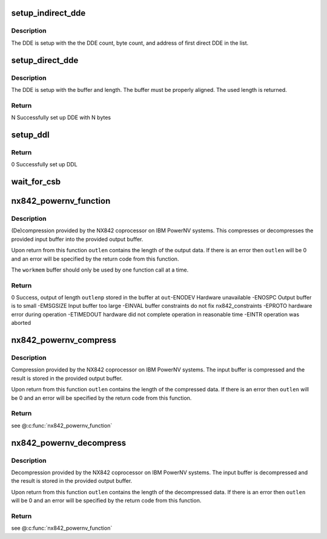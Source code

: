 .. -*- coding: utf-8; mode: rst -*-
.. src-file: drivers/crypto/nx/nx-842-powernv.c

.. _`setup_indirect_dde`:

setup_indirect_dde
==================

.. c:function:: void setup_indirect_dde(struct data_descriptor_entry *dde, struct data_descriptor_entry *ddl, unsigned int dde_count, unsigned int byte_count)

    Setup an indirect DDE

    :param struct data_descriptor_entry \*dde:
        *undescribed*

    :param struct data_descriptor_entry \*ddl:
        *undescribed*

    :param unsigned int dde_count:
        *undescribed*

    :param unsigned int byte_count:
        *undescribed*

.. _`setup_indirect_dde.description`:

Description
-----------

The DDE is setup with the the DDE count, byte count, and address of
first direct DDE in the list.

.. _`setup_direct_dde`:

setup_direct_dde
================

.. c:function:: unsigned int setup_direct_dde(struct data_descriptor_entry *dde, unsigned long pa, unsigned int len)

    Setup single DDE from buffer

    :param struct data_descriptor_entry \*dde:
        *undescribed*

    :param unsigned long pa:
        *undescribed*

    :param unsigned int len:
        *undescribed*

.. _`setup_direct_dde.description`:

Description
-----------

The DDE is setup with the buffer and length.  The buffer must be properly
aligned.  The used length is returned.

.. _`setup_direct_dde.return`:

Return
------

N    Successfully set up DDE with N bytes

.. _`setup_ddl`:

setup_ddl
=========

.. c:function:: int setup_ddl(struct data_descriptor_entry *dde, struct data_descriptor_entry *ddl, unsigned char *buf, unsigned int len, bool in)

    Setup DDL from buffer

    :param struct data_descriptor_entry \*dde:
        *undescribed*

    :param struct data_descriptor_entry \*ddl:
        *undescribed*

    :param unsigned char \*buf:
        *undescribed*

    :param unsigned int len:
        *undescribed*

    :param bool in:
        *undescribed*

.. _`setup_ddl.return`:

Return
------

0          Successfully set up DDL

.. _`wait_for_csb`:

wait_for_csb
============

.. c:function:: int wait_for_csb(struct nx842_workmem *wmem, struct coprocessor_status_block *csb)

    :param struct nx842_workmem \*wmem:
        *undescribed*

    :param struct coprocessor_status_block \*csb:
        *undescribed*

.. _`nx842_powernv_function`:

nx842_powernv_function
======================

.. c:function:: int nx842_powernv_function(const unsigned char *in, unsigned int inlen, unsigned char *out, unsigned int *outlenp, void *workmem, int fc)

    compress/decompress data using the 842 algorithm

    :param const unsigned char \*in:
        input buffer pointer

    :param unsigned int inlen:
        input buffer size

    :param unsigned char \*out:
        output buffer pointer

    :param unsigned int \*outlenp:
        output buffer size pointer

    :param void \*workmem:
        working memory buffer pointer, size determined by
        nx842_powernv_driver.workmem_size

    :param int fc:
        function code, see CCW Function Codes in nx-842.h

.. _`nx842_powernv_function.description`:

Description
-----------

(De)compression provided by the NX842 coprocessor on IBM PowerNV systems.
This compresses or decompresses the provided input buffer into the provided
output buffer.

Upon return from this function \ ``outlen``\  contains the length of the
output data.  If there is an error then \ ``outlen``\  will be 0 and an
error will be specified by the return code from this function.

The \ ``workmem``\  buffer should only be used by one function call at a time.

.. _`nx842_powernv_function.return`:

Return
------

0          Success, output of length \ ``outlenp``\  stored in the buffer at \ ``out``\ 
-ENODEV    Hardware unavailable
-ENOSPC    Output buffer is to small
-EMSGSIZE  Input buffer too large
-EINVAL    buffer constraints do not fix nx842_constraints
-EPROTO    hardware error during operation
-ETIMEDOUT hardware did not complete operation in reasonable time
-EINTR     operation was aborted

.. _`nx842_powernv_compress`:

nx842_powernv_compress
======================

.. c:function:: int nx842_powernv_compress(const unsigned char *in, unsigned int inlen, unsigned char *out, unsigned int *outlenp, void *wmem)

    Compress data using the 842 algorithm

    :param const unsigned char \*in:
        input buffer pointer

    :param unsigned int inlen:
        input buffer size

    :param unsigned char \*out:
        output buffer pointer

    :param unsigned int \*outlenp:
        output buffer size pointer

    :param void \*wmem:
        *undescribed*

.. _`nx842_powernv_compress.description`:

Description
-----------

Compression provided by the NX842 coprocessor on IBM PowerNV systems.
The input buffer is compressed and the result is stored in the
provided output buffer.

Upon return from this function \ ``outlen``\  contains the length of the
compressed data.  If there is an error then \ ``outlen``\  will be 0 and an
error will be specified by the return code from this function.

.. _`nx842_powernv_compress.return`:

Return
------

see @\ :c:func:`nx842_powernv_function`\ 

.. _`nx842_powernv_decompress`:

nx842_powernv_decompress
========================

.. c:function:: int nx842_powernv_decompress(const unsigned char *in, unsigned int inlen, unsigned char *out, unsigned int *outlenp, void *wmem)

    Decompress data using the 842 algorithm

    :param const unsigned char \*in:
        input buffer pointer

    :param unsigned int inlen:
        input buffer size

    :param unsigned char \*out:
        output buffer pointer

    :param unsigned int \*outlenp:
        output buffer size pointer

    :param void \*wmem:
        *undescribed*

.. _`nx842_powernv_decompress.description`:

Description
-----------

Decompression provided by the NX842 coprocessor on IBM PowerNV systems.
The input buffer is decompressed and the result is stored in the
provided output buffer.

Upon return from this function \ ``outlen``\  contains the length of the
decompressed data.  If there is an error then \ ``outlen``\  will be 0 and an
error will be specified by the return code from this function.

.. _`nx842_powernv_decompress.return`:

Return
------

see @\ :c:func:`nx842_powernv_function`\ 

.. This file was automatic generated / don't edit.

